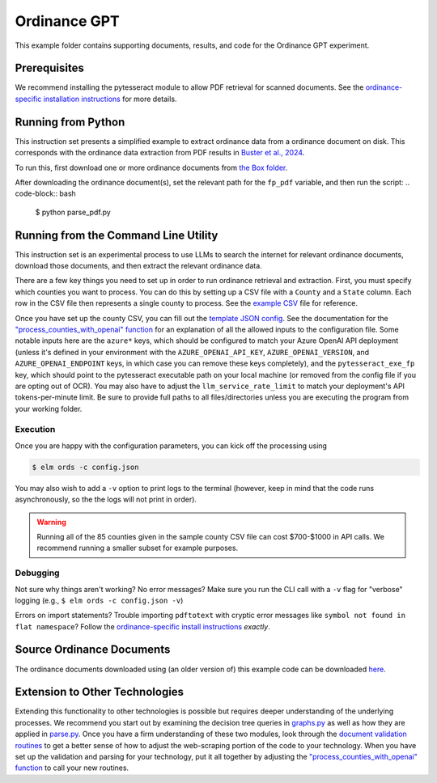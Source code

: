 *************
Ordinance GPT
*************

This example folder contains supporting documents, results, and code for the Ordinance GPT experiment.

Prerequisites
=============
We recommend installing the pytesseract module to allow PDF retrieval for scanned documents.
See the `ordinance-specific installation instructions <https://github.com/NREL/elm/blob/main/elm/ords/README.md>`_
for more details.

Running from Python
===================
This instruction set presents a simplified example to extract ordinance data from a ordinance document on disk. This corresponds with the ordinance data extraction from PDF results in `Buster et al., 2024 <https://doi.org/10.48550/arXiv.2403.12924>`_. 

To run this, first download one or more ordinance documents from `the Box folder <https://app.box.com/s/a8oi8jotb9vnu55rzdul7e291jnn7hmq>`_.

After downloading the ordinance document(s), set the relevant path for the ``fp_pdf`` variable, and then run the script:
.. code-block:: bash

    $ python parse_pdf.py

Running from the Command Line Utility
=====================================
This instruction set is an experimental process to use LLMs to search the internet for relevant ordinance documents, download those documents, and then extract the relevant ordinance data. 

There are a few key things you need to set up in order to run ordinance retrieval and extraction.
First, you must specify which counties you want to process. You can do this by setting up a CSV file
with a ``County`` and a ``State`` column. Each row in the CSV file then represents a single county to process.
See the `example CSV <https://github.com/NREL/elm/blob/main/examples/ordinance_gpt/counties.csv>`_
file for reference.

Once you have set up the county CSV, you can fill out the
`template JSON config <https://github.com/NREL/elm/blob/main/examples/ordinance_gpt/config.json>`_.
See the documentation for the `"process_counties_with_openai" function <https://github.com/NREL/elm/blob/main/elm/ords/process.py#L78>`_
for an explanation of all the allowed inputs to the configuration file.
Some notable inputs here are the ``azure*`` keys, which should be configured to match your Azure OpenAI API
deployment (unless it's defined in your environment with the ``AZURE_OPENAI_API_KEY``, ``AZURE_OPENAI_VERSION``,
and ``AZURE_OPENAI_ENDPOINT`` keys, in which case you can remove these keys completely),
and the ``pytesseract_exe_fp`` key, which should point to the pytesseract executable path on your
local machine (or removed from the config file if you are opting out of OCR). You may also have to adjust
the ``llm_service_rate_limit`` to match your deployment's API tokens-per-minute limit. Be sure to provide full
paths to all files/directories unless you are executing the program from your working folder.

Execution
---------
Once you are happy with the configuration parameters, you can kick off the processing using

.. code-block:: bash

    $ elm ords -c config.json

You may also wish to add a ``-v`` option to print logs to the terminal (however, keep in mind that the code runs
asynchronously, so the the logs will not print in order).

.. WARNING:: Running all of the 85 counties given in the sample county CSV file can cost $700-$1000 in API calls. We recommend running a smaller subset for example purposes.

Debugging
---------
Not sure why things aren't working? No error messages? Make sure you run the CLI call with a ``-v`` flag for "verbose" logging (e.g., ``$ elm ords -c config.json -v``)

Errors on import statements? Trouble importing ``pdftotext`` with cryptic error messages like ``symbol not found in flat namespace``? Follow the `ordinance-specific install instructions <https://github.com/NREL/elm/blob/main/elm/ords/README.md>`_ *exactly*.

Source Ordinance Documents
==========================

The ordinance documents downloaded using (an older version of) this example code can be downloaded `here
<https://app.box.com/s/a8oi8jotb9vnu55rzdul7e291jnn7hmq>`_.

Extension to Other Technologies
===============================
Extending this functionality to other technologies is possible but requires deeper understanding of the underlying processes.
We recommend you start out by examining the decision tree queries in `graphs.py <https://github.com/NREL/elm/blob/main/elm/ords/extraction/graphs.py>`_
as well as how they are applied in `parse.py <https://github.com/NREL/elm/blob/main/elm/ords/extraction/parse.py>`_. Once you
have a firm understanding of these two modules, look through the
`document validation routines <https://github.com/NREL/elm/blob/main/elm/ords/validation>`_ to get a better sense of how to
adjust the web-scraping portion of the code to your technology. When you have set up the validation and parsing for your
technology, put it all together by adjusting the `"process_counties_with_openai" function <https://github.com/NREL/elm/blob/main/elm/ords/process.py#L78>`_
to call your new routines.
